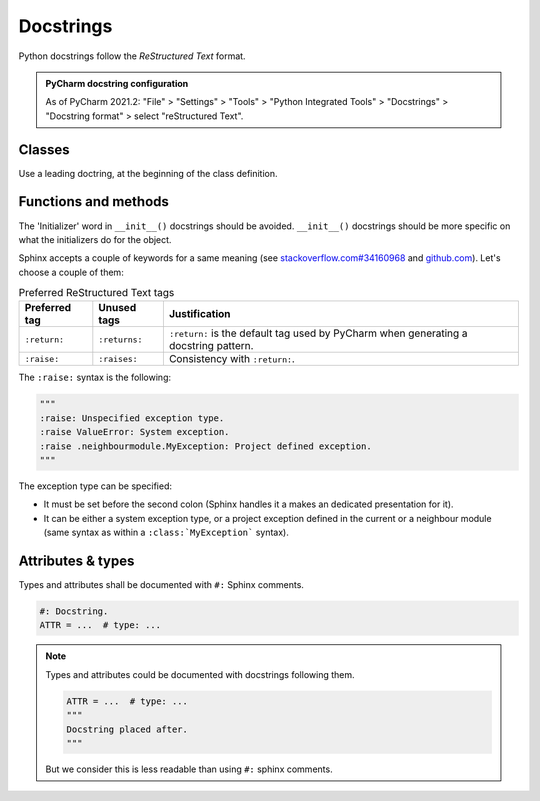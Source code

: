 .. Copyright 2020-2023 Alexis Royer <https://github.com/alxroyer/scenario>
..
.. Licensed under the Apache License, Version 2.0 (the "License");
.. you may not use this file except in compliance with the License.
.. You may obtain a copy of the License at
..
..     http://www.apache.org/licenses/LICENSE-2.0
..
.. Unless required by applicable law or agreed to in writing, software
.. distributed under the License is distributed on an "AS IS" BASIS,
.. WITHOUT WARRANTIES OR CONDITIONS OF ANY KIND, either express or implied.
.. See the License for the specific language governing permissions and
.. limitations under the License.


.. _coding-rules.documentation.docstrings:

Docstrings
==========

Python docstrings follow the *ReStructured Text* format.

.. admonition:: PyCharm docstring configuration
    :class: tip

    As of PyCharm 2021.2:
    "File" > "Settings" > "Tools" > "Python Integrated Tools" > "Docstrings" > "Docstring format" > select "reStructured Text".


.. _coding-rules.documentation.docstrings.classes:

Classes
-------

Use a leading doctring, at the beginning of the class definition.


.. _coding-rules.documentation.docstrings.functions:
.. _coding-rules.documentation.docstrings.methods:

Functions and methods
---------------------

The 'Initializer' word in ``__init__()`` docstrings should be avoided.
``__init__()`` docstrings should be more specific on what the initializers do for the object.

Sphinx accepts a couple of keywords for a same meaning
(see `stackoverflow.com#34160968 <https://stackoverflow.com/questions/34160968/python-docstring-raise-vs-raises#34212785>`_
and `github.com <https://github.com/JetBrains/intellij-community/blob/210e0ed138627926e10094bb9c76026319cec178/python/src/com/jetbrains/python/documentation/docstrings/TagBasedDocString.java>`_).
Let's choose a couple of them:

.. list-table:: Preferred ReStructured Text tags
    :widths: auto
    :header-rows: 1
    :stub-columns: 0

    * - Preferred tag
      - Unused tags
      - Justification
    * - ``:return:``
      - ``:returns:``
      - ``:return:`` is the default tag used by PyCharm when generating a docstring pattern.
    * - ``:raise:``
      - ``:raises:``
      - Consistency with ``:return:``.

The ``:raise:`` syntax is the following:

.. code-block:: python

    """
    :raise: Unspecified exception type.
    :raise ValueError: System exception.
    :raise .neighbourmodule.MyException: Project defined exception.
    """

The exception type can be specified:

- It must be set before the second colon (Sphinx handles it a makes an dedicated presentation for it).
- It can be either a system exception type, or a project exception defined in the current or a neighbour module
  (same syntax as within a ``:class:`MyException``` syntax).


.. _coding-rules.documentation.docstrings.attributes:
.. _coding-rules.documentation.docstrings.types:

Attributes & types
------------------

Types and attributes shall be documented with ``#:`` Sphinx comments.

.. code-block:: python

    #: Docstring.
    ATTR = ...  # type: ...

.. note::

    Types and attributes could be documented with docstrings following them.

    .. code-block:: python

        ATTR = ...  # type: ...
        """
        Docstring placed after.
        """

    But we consider this is less readable than using ``#:`` sphinx comments.
